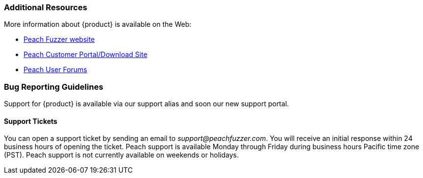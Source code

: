 
=== Additional Resources

More information about {product} is available on the Web:

* http://peachfuzzer.com[Peach Fuzzer website]
* https://dl.peachfuzzer.com[Peach Customer Portal/Download Site]
* https://forums.peachfuzzer.com[Peach User Forums]

// TODO - Update with new support site and portal URL

=== Bug Reporting Guidelines

Support for {product} is available via our support alias and soon our new support portal.

==== Support Tickets

You can open a support ticket by sending an email to _support@peachfuzzer.com_. 
You will receive an initial response within 24 business hours of opening the ticket. 
Peach support is available Monday through Friday during business hours Pacific time zone (PST). 
Peach support is not currently available on weekends or holidays.

// end
